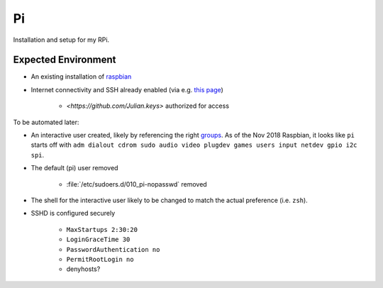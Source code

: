 ==
Pi
==

Installation and setup for my RPi.


Expected Environment
--------------------

* An existing installation of `raspbian
  <https://www.raspberrypi.org/documentation/installation/installing-images/README.md>`_

* Internet connectivity and SSH already enabled (via e.g. `this page
  <https://www.raspberrypi.org/documentation/configuration/wireless/headless.md>`_)

    * `<https://github.com/Julian.keys>` authorized for access

To be automated later:

* An interactive user created, likely by referencing the right `groups
  <https://wiki.debian.org/SystemGroups>`_. As of the Nov 2018 Raspbian, it
  looks like ``pi`` starts off with ``adm dialout cdrom sudo audio video
  plugdev games users input netdev gpio i2c spi``.
  
* The default (pi) user removed

    * :file:`/etc/sudoers.d/010_pi-nopasswd` removed

* The shell for the interactive user likely to be changed to match the actual
  preference (i.e. ``zsh``).

* SSHD is configured securely

    * ``MaxStartups 2:30:20``
    * ``LoginGraceTime 30``
    * ``PasswordAuthentication no``
    * ``PermitRootLogin no``

    * denyhosts?
